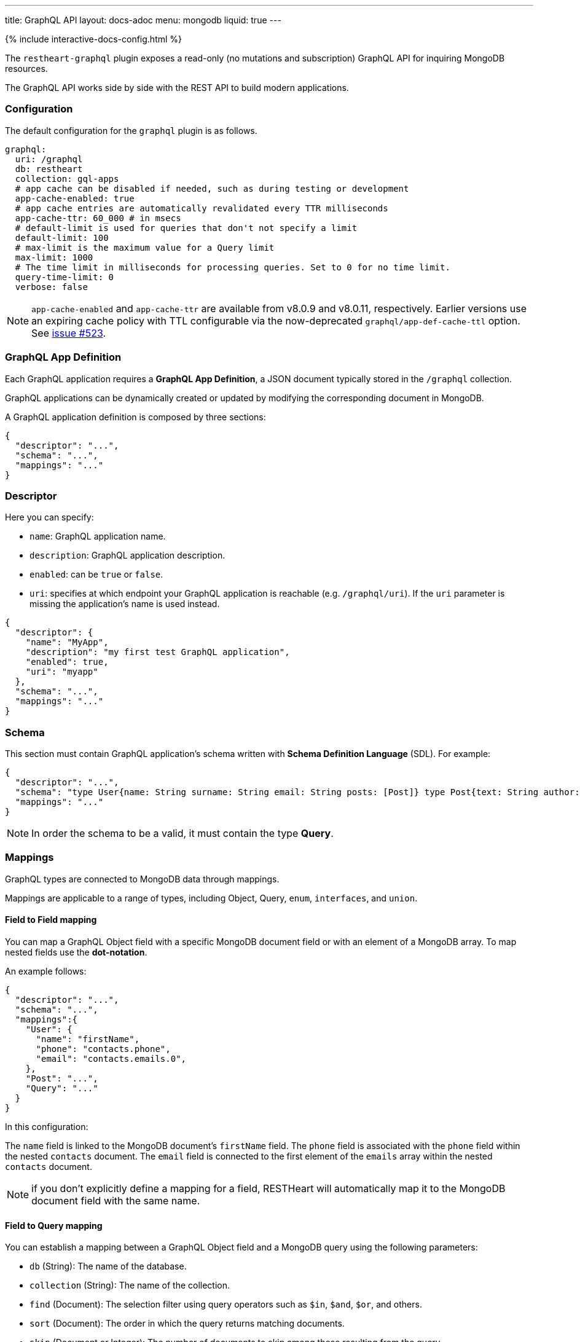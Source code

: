 ---
title: GraphQL API
layout: docs-adoc
menu: mongodb
liquid: true
---

++++
<script defer src="https://cdn.jsdelivr.net/npm/alpinejs@3.x.x/dist/cdn.min.js"></script>
<script src="/js/interactive-docs-config.js"></script>
{% include interactive-docs-config.html %}
++++

The `restheart-graphql` plugin exposes a read-only (no mutations and subscription) GraphQL API for inquiring MongoDB resources.

The GraphQL API works side by side with the REST API to build modern applications.

=== Configuration

The default configuration for the `graphql` plugin is as follows.

[source,yml]
----
graphql:
  uri: /graphql
  db: restheart
  collection: gql-apps
  # app cache can be disabled if needed, such as during testing or development
  app-cache-enabled: true
  # app cache entries are automatically revalidated every TTR milliseconds
  app-cache-ttr: 60_000 # in msecs
  # default-limit is used for queries that don't not specify a limit
  default-limit: 100
  # max-limit is the maximum value for a Query limit
  max-limit: 1000
  # The time limit in milliseconds for processing queries. Set to 0 for no time limit.
  query-time-limit: 0
  verbose: false
----

NOTE: `app-cache-enabled` and `app-cache-ttr` are available from v8.0.9 and v8.0.11, respectively. Earlier versions use an expiring cache policy with TTL configurable via the now-deprecated `graphql/app-def-cache-ttl` option. See link:https://github.com/SoftInstigate/restheart/issues/523[issue #523].

=== GraphQL App Definition

Each GraphQL application requires a *GraphQL App Definition*, a JSON document typically stored in the `/graphql` collection.

GraphQL applications can be dynamically created or updated by modifying the corresponding document in MongoDB.

A GraphQL application definition is composed by three sections:

[source,json]
----
{
  "descriptor": "...",
  "schema": "...",
  "mappings": "..."
}
----

=== Descriptor

Here you can specify:

-  `name`: GraphQL application name.
-  `description`: GraphQL application description.
-  `enabled`: can be `true` or `false`.
-  `uri`: specifies at which endpoint your GraphQL application is reachable (e.g. `/graphql/uri`). If the `uri` parameter is missing the application's name is used instead.

[source,json]
----
{
  "descriptor": {
    "name": "MyApp",
    "description": "my first test GraphQL application",
    "enabled": true,
    "uri": "myapp"
  },
  "schema": "...",
  "mappings": "..."
}
----

=== Schema

This section must contain GraphQL application's schema written with *Schema Definition Language* (SDL). For example:

[source,json]
----
{
  "descriptor": "...",
  "schema": "type User{name: String surname: String email: String posts: [Post]} type Post{text: String author: User} type Query{users(limit: Int = 0, skip: Int = 0)}",
  "mappings": "..."
}
----

NOTE: In order the schema to be a valid, it must contain the type *Query*.

=== Mappings

GraphQL types are connected to MongoDB data through mappings.

Mappings are applicable to a range of types, including Object, Query, `enum`, `interfaces`, and `union`.

==== Field to Field mapping

You can map a GraphQL Object field with a specific MongoDB document field or with an element of a MongoDB array. To map nested fields use the **dot-notation**.

An example follows:

[source,json]
----
{
  "descriptor": "...",
  "schema": "...",
  "mappings":{
    "User": {
      "name": "firstName",
      "phone": "contacts.phone",
      "email": "contacts.emails.0",
    },
    "Post": "...",
    "Query": "..."
  }
}
----

In this configuration:

The `name` field is linked to the MongoDB document's `firstName` field.
The `phone` field is associated with the `phone` field within the nested `contacts` document.
The `email` field is connected to the first element of the `emails` array within the nested `contacts` document.

NOTE: if you don't explicitly define a mapping for a field, RESTHeart will automatically map it to the MongoDB document field with the same name.

==== Field to Query mapping

You can establish a mapping between a GraphQL Object field and a MongoDB query using the following parameters:

- `db` (String): The name of the database.
- `collection` (String): The name of the collection.
- `find` (Document): The selection filter using query operators such as `$in`, `$and`, `$or`, and others.
- `sort` (Document): The order in which the query returns matching documents.
- `skip` (Document or Integer): The number of documents to skip among those resulting from the query.
- `limit` (Document or Integer): The maximum number of documents to return among those resulting from the query.

NOTE: It's important to note that unlimited queries are not allowed. If the query doesn't specify a `limit`, the service configuration's `default-limit` is applied. Additionally, the limit cannot exceed the `max-limit`.

==== Field to Aggregation mapping

You can link a GraphQL Object field with a MongoDB aggregation using the following parameters:

- `db` (String): The name of the database.
- `collection` (String): The name of the collection.
- `stages` (Array): An array of aggregation stages.

Similar to field-to-query mapping, you can utilize `$arg` and `$fk` operators within aggregation stages. In reference to the previous mapping example, the following aggregation stages are possible:

[source,json]
----
"Query": {
    "countPostsByCategory": {
      "db": "restheart",
      "collection": "users",
      "stages": [
        { "$group": { "_id": "$category", "count": { "$count": {} } } }
      ]
    }
  }
----

And the Query in the GraphQL schema will now have the following field:

[source,graphql]
----
type Stats {
  _id: String
  count: Int
}

type Query {
  countPostsByCategory: [Stats]
}
----

Starting with RESTHeart 8.2, the `@user` predefined argument is now available in aggregation stages when using Field-to-Aggregation mapping. This enables dynamic filtering based on the authenticated user. For example, the following mapping is supported:

```graphql
type User {
  _id: String,
  name: String
}

type Query {
  me: User
}

# Mapping: 'me' always returns the authenticated user
"Query": {
  "me": {
    "db": "restheart",
    "collection": "users",
    "stages": [
      {
        "$match": {
          "$or": [
            { "_id": { "$arg": ["@user._id", null] } },
            { "_id": { "$arg": ["@user.sub", null] } }
          ]
        }
      }
    ]
  }
}
```

With this configuration, the `me` query will return the `User` object corresponding to the authenticated user.

===== Optional Stages

Field-to-aggregation mapping can include optional stages that are executed only when one or more arguments are specified. This feature enables the handling of optional GraphQL arguments.

Optional Stages in field-to-aggregation mapping are similar to Optional Stages in regular aggregations. The main difference lies in the conditional operators used. In field-to-aggregation mapping, the optional stage operator is `$ifarg`, whereas in regular aggregations, it is `$ifvar`.

For a more in-depth understanding of how to use optional stages in both field-to-aggregation mapping and regular aggregations, please refer to the link:/docs/mongodb-rest/aggregations#optional-stages[Aggregation documentation].

==== Mappings operators

_Field to Query_ and _Field to Aggregation_ mappings provide the flexibility to employ the `$arg` and `$fk` operators:

- `$arg`: This operator enables the utilization of GraphQL arguments within mappings, enhancing dynamic query or aggregation generation.
- `$fk`: It allows the specification of the document field responsible for holding a relation. It enables traversing related documents.

For instance, consider the following GraphQL schema:

[source,graphql]
----
type User {
  id: Int!
  name: String
  posts: [Post]
}

type Post {
  id: Int!
  text: String
  category: String
  author: User
}

type Query {
  usersByName(_name: String!, _limit: Int = 0, _skip: Int = 0): [Users]
}
----

with MongoDB data organized in the two collections `users` and `posts`:

**USERS**
[source,json]
----
{
  "_id": "foo",
  "firstName": "Foo",
  "lastName": "Bar",
  "contacts": { "phone": "+39113", "emails": ["foo@domain.com", "f.bar@domain.com"] },
  "posts_ids": [ 1, 2 ]
}
----

**POSTS**
[source,json]
----
[
  { "_id": 1,
    "text": "Lorem ipsum dolor sit amet",
    "category": "front-end",
    "author_id": "foo"
  },
  { "_id": 2,
    "text": "Lorem ipsum dolor sit amet",
    "category": "back-end",
    "author_id": "foo"
  }
]
----

The possible mappings are:

[source,json]
----
{
  "descriptor": "...",
  "schema": "...",
  "mappings": {
    "User": {
      "posts": {
        "db": "restheart",
        "collection": "posts",
        "find": { "_id": { "$in": { "$fk": "posts_ids" } } }
      }
    },
    "Post": {
      "author": {
        "db": "restheart",
        "collection": "user",
        "find": { "_id": { "$fk": "author_id" } }
      }
    },
    "Query": {
      "usersByName": {
        "db": "restheart",
        "collection": "users",
        "find": { "name": { "$arg": "_name" } },
        "limit": { "$arg": "_limit" },
        "skip": { "$arg": "_skip" },
        "sort": { "name": -1 }
      }
    }
  }
}
----

As a result of using these mapping operators:

- When given a `User`, their posts are represented by the MongoDB documents within the `posts` collection. These documents have an `_id` field value that matches any of the `_id` values within the `posts_ids` array in the `User`'s document.

- When given a `Post`, its author is identified by the MongoDB document within the `users` collection. This document has an `_id` field value that matches the `author_id` within the `Post`'s document.

- For the `userByName` GraphQL field, the MongoDB documents being queried are those within the `users` collection with a `name` field equal to the value specified in the `_name` GraphQL argument. Furthermore, you can specify that you want to return a maximum of `_limit` documents, skip the first `_skip` documents, and have them sorted by name in reverse order.

NOTE: the `$fk` and `$arg` operators allow the usage of dot notation to traverse document fields.

==== Dot Notation support for `$arg` and `$fk`

The `$fk` and `$arg` operator can utilize dot notation to access nested properties.

The Dot Notation support for `$arg` feature enables the handling of `InputTypes`. The following example  will clarify:

[source,graphql]
----
input Filters {
  type: String
  author: String
}

type Query {
  getPosts(filters: Filters!): [Post]
}
----

The Query mapping can use the dot notation as follows to cope the `Filters InputType`:

[source,json]
{ "mappings": {
    "Query": {
        "getPosts": {
            "db": "restheart",
            "collection": "the-posts",
            "find": { "author": { "$arg": "filters.author" }, "type": { "$arg": "filters.type" } }
        }
    }
}

==== Arguments with Default Values

The `$arg` operator can specify a default value. This default value is utilized when an optional argument is not provided in the GraphQL Query.

Arguments with Default Values in GraphQL mappings are similar to those in regular aggregations. The primary distinction lies in the operators used. In GraphQL mappings, the operator is `$arg`, whereas in regular aggregations, it is `$var`.

For example, the following code specifies the default value `Andrea` for the argument `name`: `{"$arg": [ "name", "Andrea"]}`.

For a more comprehensive understanding of how to use arguments with default values, please refer to the link:/docs/mongodb-rest/aggregations#variables-with-default-values[Aggregation documentation].

==== The `rootDoc` argument

TIP: more details about this feature are available on github link:https://github.com/SoftInstigate/restheart/issues/469[issue 469]

The `{"$arg": "rootDoc"}` argument is a versatile tool that can be employed in both _Field to Query_ and _Field to Aggregation_ mappings.

It enables the utilization of properties from the root document when crafting queries and aggregations.

The root document, in this context, is the first document retrieved from the source.

To provide a clear example, let's consider a document from the collection `authors-and-posts`:

The example is implemented in test link:https://github.com/SoftInstigate/restheart/blob/master/core/src/test/java/karate/graphql/rootDoc/rootDoc.feature[rootDoc.feature]

[source,json]
----
  {
  "_id": "bar",
  "sub": {
    "posts": [
      { "content": "ping", "visible": true },
      { "content": "pong", "visible": true },
      { "content": "invisible", "visible": false }
    ]
  }
}
----

And the following GraphQL schema. Note that the field `post` has the argument `visible`.

[source,graphql]
----
type User {
  _id: String
  posts(visible: Boolean): [Post]
}
type Post {
  content: String
}
type Query {
  users: [User]
}
----

In order to filter the nested posts objects according to the argument `visible` we can make use of field to aggregation mapping:

[source,json]
----
{
  "User": {
    "posts": {
      "db": "restheart",
      "collection": "authors-and-posts",
      "stages": [
        { "$match": { "_id": { "$arg": "rootDoc._id" } } },
        { "$unwind" : "$sub.posts"  },
        { "$replaceRoot": {"newRoot": "$sub.posts"} },
        { "$match": { "visible": { "$arg": "visible" } } }
    ]
    }
  }
}
----

The field to aggregation mapping selects the root user using the `rootDoc` and filters the objects in the nested array `sub.posts` that match the argument `visible`.

==== Enum mappings

Enum type mappings serve to define the correspondence between values in MongoDB and the corresponding enum values.

However, it's essential to note that enum mappings are optional. When omitted, it is assumed that the value in the database is identical to the string representation of the enum value.

For instance, consider the following `enum`:

[source,graphql]
----
enum Level { ENTRY, MEDIUM, ADVANCED }
----

Can be mapped to numeric values as follows:

[source,json]
----
"Level": {
    "ENTRY": 0,
    "MEDIUM": 1,
    "ADVANCED": 2
}
----

NOTE: An example GraphQL application that uses `enum` is link:https://github.com/SoftInstigate/restheart/blob/master/core/src/test/java/karate/graphql/enum-union-interface/enumTestApp.json[enumTestApp.json] used in the test link:https://github.com/SoftInstigate/restheart/blob/master/core/src/test/java/karate/graphql/enum-union-interface/enum.feature[enum.feature]

==== Interface mappings

An interface in GraphQL is an abstract type that specifies a particular set of fields that any concrete type implementing the interface must include.

To determine which concrete type a value belongs to when querying against the interface, a _TypeResolver_ must be defined in the interface mappings.

Let's consider an example involving an interface and concrete objects:

[source,graphql]
----
interface Course { _id: ObjectId, title: String }
type InternalCourse implements Course { _id: ObjectId, title: String }
type ExternalCourse implements Course { _id: ObjectId, title: String, deliveredBy: String }
type Query { AllCourses: [Course] }
----

The following mappings defines the _TypeResolver_ using the `$typeResolver` keyword.

[source,json]
----
"Course": {
    "$typeResolver": {
        "InternalCourse": "not field-exists(deliveredBy)",
        "ExternalCourse": "field-exists(deliveredBy)"
    }
}
----

The `$typeResolver` serves as an object that establishes a mapping between the names of concrete types (such as `InternalCourse` and `ExternalCourse`) and corresponding predicates. These predicates are evaluated against a document, and if a predicate returns `true`, the GraphQL type associated with that predicate is used to represent the document.

This mechanism allows for dynamic determination of the GraphQL type for a document based on the conditions defined in the predicates. It's a powerful way to handle polymorphism and resolve the actual type of objects when querying against an interface.

`$typeResolver` can use the following predicates:

[cols="1,3"]
|===
|*predicate*|*description*
|`and` | boolean `and` operator
|`or` | boolean `or` operator
|`not` | boolean `not` operator
|`field-exists` | checks if the type document contains the specified keys. Dot notation and multiple keys are permitted as in `field-exists(foo.bar, bar.foo)`
|`field-eq` | checks if the specified type key is equal to a value. The key can use the dot notation and the value can be any JSON as in `field-eq(field=foo.bar, value='{ "n": 1 }')`.
|`value-eq` | checks if the type value is equal to the given argument. The argument can be any JSON as in `value-eq('{ "n": 1 }')`.
|===


WARNING: the value of the `field-eq` predicate must be valid JSON. In particular pay attention to string values that require two quotes as in `field-eq(field=foo, value='"bar"')`.

===== Examples of `field-eq` predicates

[cols="1,1"]
|===
|*predicate*|*condition*
|`field-eq(field=n, value=100)`|field `n` equals number `100`
|`field-eq(field=n, value='"100"')`|field `n` equals string `"100"`
|`field-eq(field=b, value=true)`|field `b` equals boolean value `true`
|`field-eq(field=o, value='{ "bar": 1 }')`|field `o` equals JSON Object `{ "bar": 1 }`
|`field-eq(field=s, value='"foo"')`|field `s` equals string `"foo"`
|===

NOTE: An example GraphQL application that uses `interface` is link:https://github.com/SoftInstigate/restheart/blob/master/core/src/test/java/karate/graphql/enum-union-interface/interfaceTestApp.json[interfaceTestApp.json] used in the test link:https://github.com/SoftInstigate/restheart/blob/master/core/src/test/java/karate/graphql/enum-union-interface/interface.feature[interface.feature]

==== Union mappings

Union types in GraphQL are similar to interfaces in that they represent a way to include multiple types in a single field. However, unlike interfaces, union types do not specify any fields that the types within the union must have in common.

With union types, you can specify that a field can return values of different types, and you can use this construct when you want to retrieve data that doesn't share a common set of fields but still needs to be represented as a single field in your schema. This is particularly useful for scenarios where you have different types of data that can be queried together under one field, even if they have different structures.

[source,graphql]
----
union Course = InternalCourse | ExternalCourse
type InternalCourse { _id: ObjectId, title: String }
type ExternalCourse { _id: ObjectId, title: String, deliveredBy: String }
----

As for interfaces, a _TypeResolver_ must be defined in the union mappings to decide which type a concrete value belongs to.

The format for union's `$typeResolver` is identical to interface's.

NOTE: An example GraphQL application that uses `union` is link:https://github.com/SoftInstigate/restheart/blob/master/core/src/test/java/karate/graphql/enum-union-interface/unionTestApp.json[unionTestApp.json] used in the test link:https://github.com/SoftInstigate/restheart/blob/master/core/src/test/java/karate/graphql/enum-union-interface/union.feature[union.feature]

=== Bson types

All primitive GraphQL types have been mapped to corresponding BSON types plus a set of custom GraphQL scalars types have been added:

[cols="1,1,3"]
|===
|*GraphQL type*|*Bson Type*|*Example*
|`Boolean` |`BsonBoolean` |`true`
|`String` |`BsonString` |`"foo"`
|`Int` |`BsonInt32` |`1`
|`Long` |`BsonInt64` |`{ "$numberLong": "10000000000000000000" }`
|`Float` |`BsonDouble` |`{ "$numberDouble": "1.0" }`
|`Decimal128` |`BsonDecimal128` |`{ "$numberDecimal": "123.456" }`
|`ObjectId` |`BsonObjectId` |`{ "$oid": "618d18d6d058286395bb5567" }`
|`Timestamp` |`BsonTimestamp` |`{ "$timestamp": {"t": 1, "i": 1} }`
|`DateTime` |`BsonDate` |`{ "$date": 1639666957000 }`
|`Regex` |`BsonRegex` |`{ "$regex": "<sRegex>", "$options": "<sOptions>" }`
|`BsonDocument` |`BsonDocument` |`{ "any": 1, "possible": 1, "document": 1 }`|
|===

==== Example

The following GraphQL type `User` defines the property `_id` to be of type `ObjectId`

[source,graphql]
----
type User {
    _id: ObjectId
    name: String
    surname: String
    email: String
    posts: [Post]
}
----

=== Queries

In order to make a query you can use HTTP request with POST method and both content-type `application/json` and `application/graphql`. For instance:

==== `application/json`

{% raw %}
<div class="api-examples">
  <div class="api-example" data-example="curl">
    <div class="example-header">curl</div>
    <div class="example-content">
[source,bash]
----
curl -X POST "[INSTANCE-URL]/graphql/<app-uri>" \
  -H "Authorization: Basic [BASIC-AUTH]" \
  -H "Content-Type: application/json" \
  -d '{
  "query": "query test_operation($name: String){ userByName(_name: $name){name posts{text}} }",
  "variables": { "name": "..." },
  "operationName": "..."
}'
----
    </div>
  </div>
  <div class="api-example" data-example="http">
    <div class="example-header">HTTP</div>
    <div class="example-content">
[source,http]
----
POST /graphql/<app-uri> HTTP/1.1
Host: [INSTANCE-URL]
Authorization: Basic [BASIC-AUTH]
Content-Type: application/json

{
  "query": "query test_operation($name: String){ userByName(_name: $name){name posts{text}} }",
  "variables": { "name": "..." },
  "operationName": "..."
}
----
    </div>
  </div>
  <div class="api-example" data-example="httpie">
    <div class="example-header">HTTPie</div>
    <div class="example-content">
[source,bash]
----
http POST "[INSTANCE-URL]/graphql/<app-uri>" \
  "Authorization:Basic [BASIC-AUTH]" \
  "Content-Type:application/json" \
  query="query test_operation(\$name: String){ userByName(_name: \$name){name posts{text}} }" \
  variables:='{ "name": "..." }' \
  operationName="..."
----
    </div>
  </div>
</div>
{% endraw %}

==== `application/graphql`

{% raw %}
<div class="api-examples">
  <div class="api-example" data-example="curl">
    <div class="example-header">curl</div>
    <div class="example-content">
[source,bash]
----
curl -X POST "[INSTANCE-URL]/graphql/<app-uri>" \
  -H "Authorization: Basic [BASIC-AUTH]" \
  -H "Content-Type: application/graphql" \
  -d '{
  userByName(_name: "...") {
      name
      posts {
        text
      }
  }
}'
----
    </div>
  </div>
  <div class="api-example" data-example="http">
    <div class="example-header">HTTP</div>
    <div class="example-content">
[source,http]
----
POST /graphql/<app-uri> HTTP/1.1
Host: [INSTANCE-URL]
Authorization: Basic [BASIC-AUTH]
Content-Type: application/graphql

{
  userByName(_name: "...") {
      name
      posts {
        text
      }
  }
}
----
    </div>
  </div>
  <div class="api-example" data-example="httpie">
    <div class="example-header">HTTPie</div>
    <div class="example-content">
[source,bash]
----
echo '{
  userByName(_name: "...") {
      name
      posts {
        text
      }
  }
}' | http POST "[INSTANCE-URL]/graphql/<app-uri>" \
  "Authorization:Basic [BASIC-AUTH]" \
  "Content-Type:application/graphql"
----
    </div>
  </div>
</div>
{% endraw %}

=== App Definition Caching

The caching of GQL App Definitions is automatically handled by the system.

All existing GQL apps are cached at startup. This behavior can be bypassed by disabling the `graphAppsInitializer` plugin, in which case each GQL app is cached upon its first request.

When a GQL app definition is created or updated, the cache on the RESTHeart instance handling the request is automatically updated.

In multi-instance deployments, the caches on other nodes are refreshed after a configurable Time to Revalidate (TTR) interval (configuration option `/graphql/app-cache-ttr` with default value of 60 seconds) by the `graphAppsUpdater`. This is also in charge of removing from the cache deleted apps.

For development or testing in multi-node setups, caching can be disabled by setting graphql/app-cache-enabled to false

Additionally, a new provider, `gql-app-definition-cache`, has been introduced. This provider is available to other plugins, allowing them to customize and extend the cache invalidation policy as needed.

Example usage

[source,java]
----
@Inject("gql-app-definition-cache")
LoadingCache<String, GraphQLApp> gqlAppDefsCache;

public void invalidateAll() {
    this.gqlAppDefsCache.invalidateAll();
}
----

=== Limitations

The GraphQL service has the following limitations:

- **Read-only API**: mutations are not supported; the GraphQL API is only intended for simplifying data fetching. To write data, the REST API must be used.

=== Response

The GraphQL API always responds with the content type `application/graphql-response+json`, following the link:https://github.com/graphql/graphql-over-http/blob/main/spec/GraphQLOverHTTP.md[GraphQL Over HTTP specs].

**Possible Response Codes:**

[cols="1,4", options="header"]
|===
| *HTTP Status Code* | *Description*

| 200
| A valid GraphQL response has been generated, even if it contains errors (partial data).

| 400
| The request is invalid (e.g., incorrect JSON, malformed GraphQL query, non-existent fields in selection, etc.) or when the response only contains errors (i.e., `data: null`).

| 404
| The GraphQL app does not exist.

| 405
| Incorrect method used (not POST or OPTIONS).

| 408
| Request timed out due to the `query-time-limit` option.

| 500
| Connection error with MongoDB.

|===
